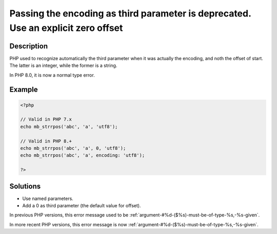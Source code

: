 .. _passing-the-encoding-as-third-parameter-is-deprecated.-use-an-explicit-zero-offset:

Passing the encoding as third parameter is deprecated. Use an explicit zero offset
----------------------------------------------------------------------------------
 
.. meta::
	:description:
		Passing the encoding as third parameter is deprecated. Use an explicit zero offset: PHP used to recognize automatically the third parameter when it was actually the encoding, and noth the offset of start.
	:og:image: https://php-errors.readthedocs.io/en/latest/_static/logo.png
	:og:type: article
	:og:title: Passing the encoding as third parameter is deprecated. Use an explicit zero offset
	:og:description: PHP used to recognize automatically the third parameter when it was actually the encoding, and noth the offset of start
	:og:url: https://php-errors.readthedocs.io/en/latest/messages/passing-the-encoding-as-third-parameter-is-deprecated.-use-an-explicit-zero-offset.html
	:og:locale: en
	:twitter:card: summary_large_image
	:twitter:site: @exakat
	:twitter:title: Passing the encoding as third parameter is deprecated. Use an explicit zero offset
	:twitter:description: Passing the encoding as third parameter is deprecated. Use an explicit zero offset: PHP used to recognize automatically the third parameter when it was actually the encoding, and noth the offset of start
	:twitter:creator: @exakat
	:twitter:image:src: https://php-errors.readthedocs.io/en/latest/_static/logo.png

.. raw:: html

	<script type="application/ld+json">{"@context":"https:\/\/schema.org","@graph":[{"@type":"WebPage","@id":"https:\/\/php-errors.readthedocs.io\/en\/latest\/tips\/passing-the-encoding-as-third-parameter-is-deprecated.-use-an-explicit-zero-offset.html","url":"https:\/\/php-errors.readthedocs.io\/en\/latest\/tips\/passing-the-encoding-as-third-parameter-is-deprecated.-use-an-explicit-zero-offset.html","name":"Passing the encoding as third parameter is deprecated. Use an explicit zero offset","isPartOf":{"@id":"https:\/\/www.exakat.io\/"},"datePublished":"Sun, 14 Sep 2025 15:43:37 +0000","dateModified":"Sun, 14 Sep 2025 15:43:37 +0000","description":"PHP used to recognize automatically the third parameter when it was actually the encoding, and noth the offset of start","inLanguage":"en-US","potentialAction":[{"@type":"ReadAction","target":["https:\/\/php-tips.readthedocs.io\/en\/latest\/tips\/passing-the-encoding-as-third-parameter-is-deprecated.-use-an-explicit-zero-offset.html"]}]},{"@type":"WebSite","@id":"https:\/\/www.exakat.io\/","url":"https:\/\/www.exakat.io\/","name":"Exakat","description":"Smart PHP static analysis","inLanguage":"en-US"}]}</script>

Description
___________
 
PHP used to recognize automatically the third parameter when it was actually the encoding, and noth the offset of start. The latter is an integer, while the former is a string. 

In PHP 8.0, it is now a normal type  error.

Example
_______

.. code-block:: php

   <?php
   
   // Valid in PHP 7.x
   echo mb_strrpos('abc', 'a', 'utf8');
   
   // Valid in PHP 8.+
   echo mb_strrpos('abc', 'a', 0, 'utf8');
   echo mb_strrpos('abc', 'a', encoding: 'utf8');
   
   ?>

Solutions
_________

+ Use named parameters.
+ Add a 0 as third parameter (the default value for offset).


In previous PHP versions, this error message used to be :ref:`argument-#%d-($%s)-must-be-of-type-%s,-%s-given`.


In more recent PHP versions, this error message is now :ref:`argument-#%d-($%s)-must-be-of-type-%s,-%s-given`.
